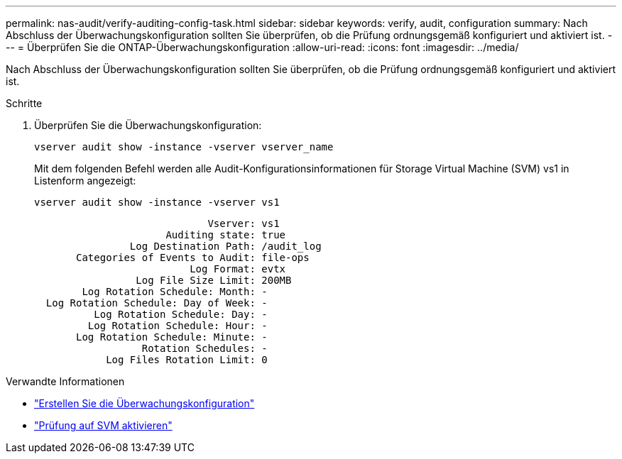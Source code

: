 ---
permalink: nas-audit/verify-auditing-config-task.html 
sidebar: sidebar 
keywords: verify, audit, configuration 
summary: Nach Abschluss der Überwachungskonfiguration sollten Sie überprüfen, ob die Prüfung ordnungsgemäß konfiguriert und aktiviert ist. 
---
= Überprüfen Sie die ONTAP-Überwachungskonfiguration
:allow-uri-read: 
:icons: font
:imagesdir: ../media/


[role="lead"]
Nach Abschluss der Überwachungskonfiguration sollten Sie überprüfen, ob die Prüfung ordnungsgemäß konfiguriert und aktiviert ist.

.Schritte
. Überprüfen Sie die Überwachungskonfiguration:
+
`vserver audit show -instance -vserver vserver_name`

+
Mit dem folgenden Befehl werden alle Audit-Konfigurationsinformationen für Storage Virtual Machine (SVM) vs1 in Listenform angezeigt:

+
`vserver audit show -instance -vserver vs1`

+
[listing]
----

                             Vserver: vs1
                      Auditing state: true
                Log Destination Path: /audit_log
       Categories of Events to Audit: file-ops
                          Log Format: evtx
                 Log File Size Limit: 200MB
        Log Rotation Schedule: Month: -
  Log Rotation Schedule: Day of Week: -
          Log Rotation Schedule: Day: -
         Log Rotation Schedule: Hour: -
       Log Rotation Schedule: Minute: -
                  Rotation Schedules: -
            Log Files Rotation Limit: 0
----


.Verwandte Informationen
* link:create-auditing-config-task.html["Erstellen Sie die Überwachungskonfiguration"]
* link:enable-audit-svm-task.html["Prüfung auf SVM aktivieren"]

